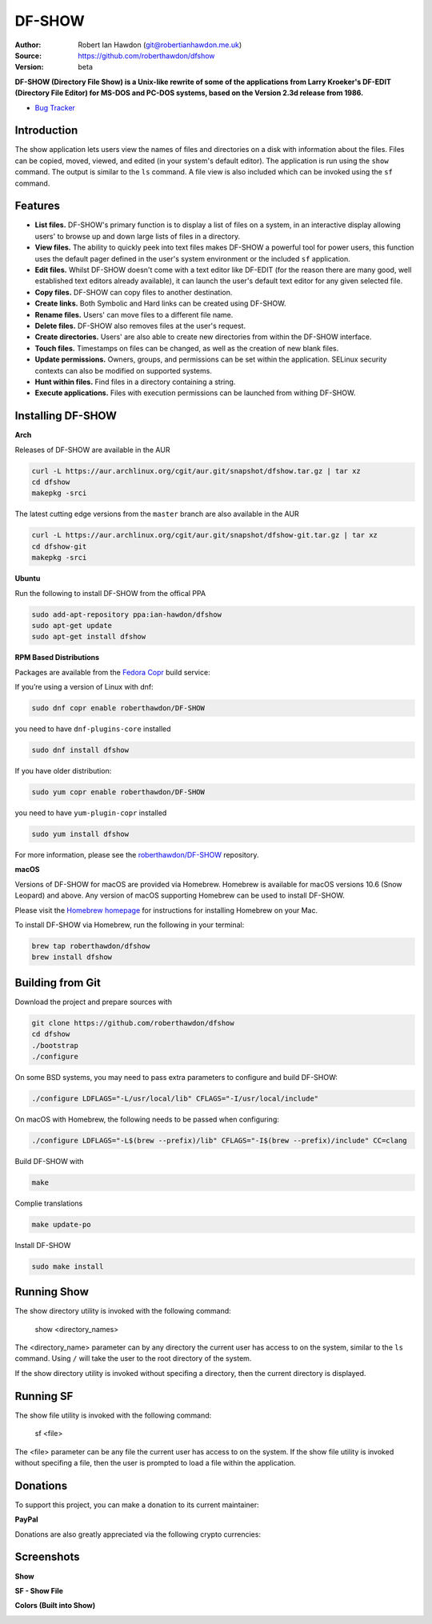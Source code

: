 DF-SHOW
=======

|Maintenance yes| |GPLv3 license| |Documentation| |Contributor Covenant|

.. |Maintenance yes| image:: https://img.shields.io/badge/Maintained%3F-yes-green.svg
   :target: https://github.com/roberthawdon/dfshow/graphs/commit-activity

.. |GPLv3 license| image:: https://img.shields.io/badge/License-GPLv3-blue.svg
   :target: https://raw.github.com/roberthawdon/dfshow/master/LICENSE

.. |Documentation| image:: https://readthedocs.org/projects/dfshow/badge/?version=latest
   :target: https://dfshow.readthedocs.io/en/latest/?badge=latest

.. |Contributor Covenant| image:: https://img.shields.io/badge/Contributor%20Covenant-2.1-4baaaa.svg
   :target: CODE_OF_CONDUCT.md

:Author: Robert Ian Hawdon (git@robertianhawdon.me.uk)
:Source: https://github.com/roberthawdon/dfshow
:Version: beta

**DF-SHOW (Directory File Show) is a Unix-like rewrite of some of the applications from Larry Kroeker's DF-EDIT (Directory File Editor) for MS-DOS and PC-DOS systems, based on the Version 2.3d release from 1986.**

* `Bug Tracker`_

.. _`Bug Tracker`: https://github.com/roberthawdon/dfshow/issues

Introduction
------------

The show application lets users view the names of files and directories on a disk with information about the files. Files can be copied, moved, viewed, and edited (in your system's default editor). The application is run using the ``show`` command. The output is similar to the ``ls`` command. A file view is also included which can be invoked using the ``sf`` command.

Features
--------

* **List files.** DF-SHOW's primary function is to display a list of files on a system, in an interactive display allowing users' to browse up and down large lists of files in a directory.
* **View files.** The ability to quickly peek into text files makes DF-SHOW a powerful tool for power users, this function uses the default pager defined in the user's system environment or the included ``sf`` application.
* **Edit files.** Whilst DF-SHOW doesn't come with a text editor like DF-EDIT (for the reason there are many good, well established text editors already available), it can launch the user's default text editor for any given selected file.
* **Copy files.** DF-SHOW can copy files to another destination.
* **Create links.** Both Symbolic and Hard links can be created using DF-SHOW.
* **Rename files.** Users' can move files to a different file name.
* **Delete files.** DF-SHOW also removes files at the user's request.
* **Create directories.** Users' are also able to create new directories from within the DF-SHOW interface.
* **Touch files.** Timestamps on files can be changed, as well as the creation of new blank files.
* **Update permissions.** Owners, groups, and permissions can be set within the application. SELinux security contexts can also be modified on supported systems.
* **Hunt within files.** Find files in a directory containing a string.
* **Execute applications.** Files with execution permissions can be launched from withing DF-SHOW.

Installing DF-SHOW
------------------

**Arch**

Releases of DF-SHOW are available in the AUR

.. code-block:: bash

    curl -L https://aur.archlinux.org/cgit/aur.git/snapshot/dfshow.tar.gz | tar xz
    cd dfshow
    makepkg -srci

The latest cutting edge versions from the ``master`` branch are also available in the AUR

.. code-block:: bash

    curl -L https://aur.archlinux.org/cgit/aur.git/snapshot/dfshow-git.tar.gz | tar xz
    cd dfshow-git
    makepkg -srci

**Ubuntu**

Run the following to install DF-SHOW from the offical PPA

.. code-block:: bash

    sudo add-apt-repository ppa:ian-hawdon/dfshow
    sudo apt-get update
    sudo apt-get install dfshow

**RPM Based Distributions**

Packages are available from the `Fedora Copr`_ build service:

If you’re using a version of Linux with dnf:

.. code-block:: bash

   sudo dnf copr enable roberthawdon/DF-SHOW

you need to have ``dnf-plugins-core`` installed

.. code-block:: bash

   sudo dnf install dfshow

If you have older distribution:

.. code-block:: bash

   sudo yum copr enable roberthawdon/DF-SHOW

you need to have ``yum-plugin-copr`` installed

.. code-block:: bash

   sudo yum install dfshow

For more information, please see the `roberthawdon/DF-SHOW`_ repository.

.. _`Fedora Copr`: https://copr.fedoraproject.org/coprs/

.. _`roberthawdon/DF-SHOW`: https://copr.fedorainfracloud.org/coprs/roberthawdon/DF-SHOW/

**macOS**

Versions of DF-SHOW for macOS are provided via Homebrew. Homebrew is available for macOS versions 10.6 (Snow Leopard) and above. Any version of macOS supporting Homebrew can be used to install DF-SHOW.

Please visit the `Homebrew homepage`_ for instructions for installing Homebrew on your Mac.

.. _`Homebrew homepage`: https://brew.sh/

To install DF-SHOW via Homebrew, run the following in your terminal:

.. code-block:: bash

  brew tap roberthawdon/dfshow
  brew install dfshow

Building from Git
-----------------

Download the project and prepare sources with

.. code-block:: bash

    git clone https://github.com/roberthawdon/dfshow
    cd dfshow
    ./bootstrap
    ./configure

On some BSD systems, you may need to pass extra parameters to configure and build DF-SHOW:

.. code-block:: bash

    ./configure LDFLAGS="-L/usr/local/lib" CFLAGS="-I/usr/local/include"

On macOS with Homebrew, the following needs to be passed when configuring:

.. code-block:: bash

   ./configure LDFLAGS="-L$(brew --prefix)/lib" CFLAGS="-I$(brew --prefix)/include" CC=clang

Build DF-SHOW with

.. code-block:: bash

    make

Complie translations

.. code-block:: bash

   make update-po

Install DF-SHOW

.. code-block:: bash

    sudo make install

Running Show
------------

The show directory utility is invoked with the following command:

    show <directory_names>

The <directory_name> parameter can by any directory the current user has access to on the system, similar to the ``ls`` command. Using ``/`` will take the user to the root directory of the system.

If the show directory utility is invoked without specifing a directory, then the current directory is displayed.

Running SF
----------

The show file utility is invoked with the following command:

    sf <file>

The <file> parameter can be any file the current user has access to on the system. If the show file utility is invoked without specifing a file, then the user is prompted to load a file within the application.

Donations
---------

To support this project, you can make a donation to its current maintainer:

**PayPal**

|PayPal|

Donations are also greatly appreciated via the following crypto currencies:

.. raw:: html

   <details>
       <summary>
           <img src="misc/donate/logos/btc-logo.png" width="16" height="16"> Bitcoin
       </summary>
       <br>bc1qxgy074cwdsvekg98fkqzju99kgyxzcyuqgqm6p
       <br><img src="misc/donate/addresses/bitcoin-qr.png"><br>
   </details>
   <details>
       <summary>
           <img src="misc/donate/logos/eth-logo.png" width="16" height="16"> Ethereum
       </summary>
       <br>0xF282bccB7FEdA4BaCc84F75478dA84D61980DDab
       <br><img src="misc/donate/addresses/erc20-qr.png"><br>
   </details>
   <details>
       <summary>
           <img src="misc/donate/logos/lrc-logo.png" width="16" height="16"> Loopring (Layers 1 and 2)
       </summary>
       <br>0xF282bccB7FEdA4BaCc84F75478dA84D61980DDab
       <br><img src="misc/donate/addresses/erc20-qr.png"><br>
   </details>
   <details>
       <summary>
           <img src="misc/donate/logos/imx-logo.png" width="16" height="16"> Immutable X (Layers 1 and 2)
       </summary>
       <br>0xF282bccB7FEdA4BaCc84F75478dA84D61980DDab
       <br><img src="misc/donate/addresses/erc20-qr.png"><br>
   </details>
   <details>
       <summary>
           <img src="misc/donate/logos/bch-logo.png" width="16" height="16"> Bitcoin Cash
       </summary>
       <br>qpmmdn9xvurp8dt2j4sadnzulun8jvjsjv5ymt2uk4
       <br><img src="misc/donate/addresses/bitcoin-cash-qr.png"><br>
   </details>
   <details>
       <summary>
           <img src="misc/donate/logos/doge-logo.png" width="16" height="16"> Dogecoin
       </summary>
       <br>D7jSRBKo9vBmwAjKZ6wZvZ8AGPDw4u9yoY
       <br><img src="misc/donate/addresses/dogecoin-qr.png"><br>
   </details>
   <details>
       <summary>
           <img src="misc/donate/logos/bat-logo.png" width="16" height="16"> Basic Attention Token
       </summary>
       <br>0xF282bccB7FEdA4BaCc84F75478dA84D61980DDab
       <br><img src="misc/donate/addresses/erc20-qr.png"><br>
   </details>
   <details>
       <summary>
           <img src="misc/donate/logos/matic-logo.png" width="16" height="16"> Polygon (MATIC)
       </summary>
       <br>0xF282bccB7FEdA4BaCc84F75478dA84D61980DDab
       <br><img src="misc/donate/addresses/erc20-qr.png"><br>
   </details>
   <details>
       <summary>
           <img src="misc/donate/logos/ada-logo.png" width="16" height="16"> Cardano
       </summary>
       <br>addr1q8g9tdafpscdzhpfl7w94d9mlrmjzsx30wu0ag0f7r9u8ekyy2s96z0fymwaymh537zk3geedx89u54ac6em4lsnp8esyfefhg
       <br><img src="misc/donate/addresses/cardano-qr.png"><br>
   </details>
   <details>
       <summary>
           <img src="misc/donate/logos/ltc-logo.png" width="16" height="16"> Litecoin
       </summary>
       <br>ltc1q00qzqhutjnlgarvpk3x6vq3yguntt2dm57k28q
       <br><img src="misc/donate/addresses/litecoin-qr.png"><br>
   </details>
   <details>
       <summary>
           <img src="misc/donate/logos/xrp-logo.png" width="16" height="16"> Ripple (XRP)
       </summary>
       <br>raozHiwzd2mEQSWMTMefoBdAAuiw2okzCE
       <br><img src="misc/donate/addresses/ripple-qr.png"><br>
   </details>
   <details>
       <summary>
           <img src="misc/donate/logos/xlm-logo.png" width="16" height="16"> Stellar
       </summary>
       <br>GCOIIDGU5BFVSPPCYPEPBVBSWZL7NYR2MJWVMJKWELCNFHRHLFFAL3G5
       <br><img src="misc/donate/addresses/stellar-qr.png"><br>
   </details>
   <details>
       <summary>
           <img src="misc/donate/logos/vet-logo.png" width="16" height="16"> VeChain
       </summary>
       <br>0x45D9C3c345901D445B72eCd70852b6f06D8945D3
       <br><img src="misc/donate/addresses/vechain-qr.png"><br>
   </details>
   <details>
       <summary>
           <img src="misc/donate/logos/akt-logo.png" width="16" height="16"> Akash
       </summary>
       <br>akash1v3rk372avjksx8v2tvj5g83686k24les67rjnt
       <br><img src="misc/donate/addresses/akash-qr.png"><br>
   </details>
   <details>
       <summary>
           <img src="misc/donate/logos/akn-logo.png" width="16" height="16"> Akoin
       </summary>
       <br>GCOIIDGU5BFVSPPCYPEPBVBSWZL7NYR2MJWVMJKWELCNFHRHLFFAL3G5
       <br><img src="misc/donate/addresses/stellar-qr.png"><br>
   </details>
   <details>
       <summary>
           <img src="misc/donate/logos/usdc-logo.png" width="16" height="16"> USD Coin
       </summary>
       <br>0xF282bccB7FEdA4BaCc84F75478dA84D61980DDab
       <br><img src="misc/donate/addresses/erc20-qr.png"><br>
   </details>
   <details>
       <summary>
           <img src="misc/donate/logos/usdt-logo.png" width="16" height="16"> Tether
       </summary>
       <br>0xF282bccB7FEdA4BaCc84F75478dA84D61980DDab
       <br><img src="misc/donate/addresses/erc20-qr.png"><br>
   </details>

.. |PayPal| image:: https://user-images.githubusercontent.com/4301139/91666536-6fb15080-eaf5-11ea-974b-f0eb997615b4.gif
   :target: https://paypal.me/RIHawdon

Screenshots
-----------

**Show**

.. image:: https://user-images.githubusercontent.com/4301139/52901919-bd12e900-3201-11e9-9114-0ae23a6f9746.png
   :alt: Directory Viewer

**SF - Show File**

.. image:: https://user-images.githubusercontent.com/4301139/56430876-c121bc80-62bf-11e9-9ac3-d892d8f37acb.png
   :alt: Show File

**Colors (Built into Show)**

.. image:: https://user-images.githubusercontent.com/4301139/56430881-c2eb8000-62bf-11e9-978b-3fda6f8cb0f3.png
   :alt: Colors
